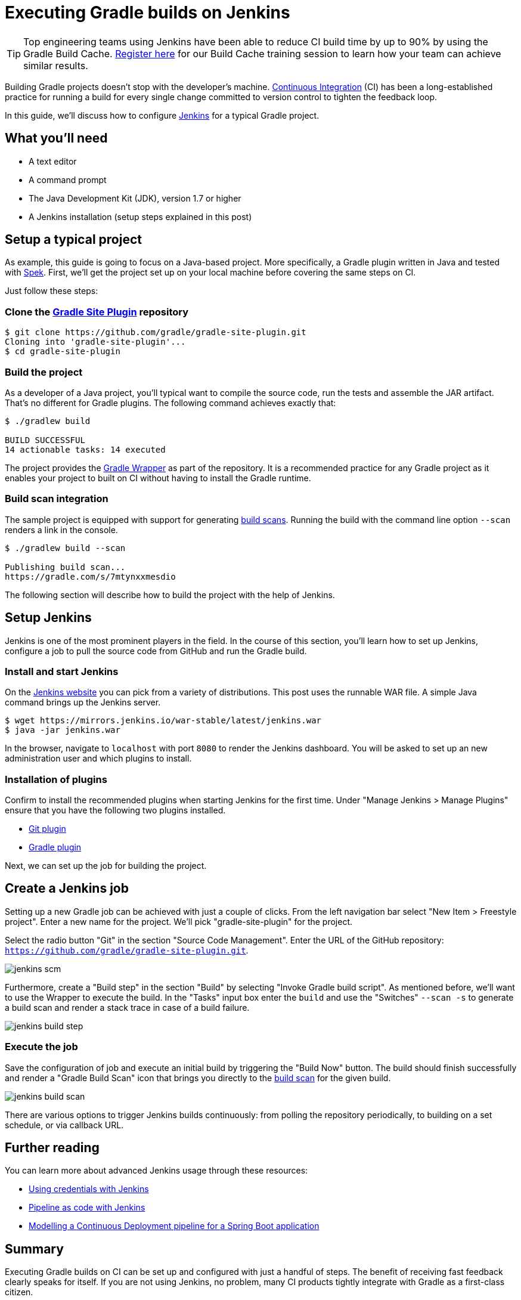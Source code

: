 [[build_jenkins]]
= Executing Gradle builds on Jenkins

TIP: Top engineering teams using Jenkins have been able to reduce CI build time by up to 90% by using the Gradle Build Cache. https://gradle.com/training/#build-cache-deep-dive[Register here] for our Build Cache training session to learn how your team can achieve similar results.

Building Gradle projects doesn't stop with the developer's machine.
https://en.wikipedia.org/wiki/Continuous_integration[Continuous Integration] (CI) has been a long-established practice for running a build for every single change committed to version control to tighten the feedback loop.

In this guide, we'll discuss how to configure link:https://jenkins.io/[Jenkins] for a typical Gradle project.

== What you'll need

* A text editor
* A command prompt
* The Java Development Kit (JDK), version 1.7 or higher
* A Jenkins installation (setup steps explained in this post)

== Setup a typical project

As example, this guide is going to focus on a Java-based project.
More specifically, a Gradle plugin written in Java and tested with https://www.spekframework.org/[Spek].
First, we'll get the project set up on your local machine before covering the same steps on CI.

Just follow these steps:

=== Clone the https://github.com/gradle/gradle-site-plugin[Gradle Site Plugin] repository

[listing.terminal.sample-command]
----
$ git clone https://github.com/gradle/gradle-site-plugin.git
Cloning into 'gradle-site-plugin'...
$ cd gradle-site-plugin
----

=== Build the project

As a developer of a Java project, you'll typical want to compile the source code, run the tests and assemble the JAR artifact. That's no different for Gradle plugins. The following command achieves exactly that:

[listing.terminal.sample-command]
----
$ ./gradlew build

BUILD SUCCESSFUL
14 actionable tasks: 14 executed
----

The project provides the <<gradle_wrapper.adoc#gradle_wrapper,Gradle Wrapper>> as part of the repository.
It is a recommended practice for any Gradle project as it enables your project to built on CI without having to install the Gradle runtime.

=== Build scan integration

The sample project is equipped with support for generating https://scans.gradle.com/[build scans].
Running the build with the command line option `--scan` renders a link in the console.

[listing.terminal.sample-command]
----
$ ./gradlew build --scan

Publishing build scan...
https://gradle.com/s/7mtynxxmesdio
----

The following section will describe how to build the project with the help of Jenkins.

== Setup Jenkins

Jenkins is one of the most prominent players in the field.
In the course of this section, you'll learn how to set up Jenkins, configure a job to pull the source code from GitHub and run the Gradle build.

=== Install and start Jenkins

On the https://jenkins.io/download/[Jenkins website] you can pick from a variety of distributions.
This post uses the runnable WAR file.
A simple Java command brings up the Jenkins server.

// TODO: this block will start a background process not handled by the content testing
[listing.terminal]
----
$ wget https://mirrors.jenkins.io/war-stable/latest/jenkins.war
$ java -jar jenkins.war
----

In the browser, navigate to `localhost` with port `8080` to render the Jenkins dashboard.
You will be asked to set up an new administration user and which plugins to install.

=== Installation of plugins

Confirm to install the recommended plugins when starting Jenkins for the first time.
Under "Manage Jenkins > Manage Plugins" ensure that you have the following two plugins installed.

* https://plugins.jenkins.io/git[Git plugin]
* https://plugins.jenkins.io/gradle[Gradle plugin]

Next, we can set up the job for building the project.

== Create a Jenkins job

Setting up a new Gradle job can be achieved with just a couple of clicks.
From the left navigation bar select "New Item > Freestyle project".
Enter a new name for the project. We'll pick "gradle-site-plugin" for the project.

Select the radio button "Git" in the section "Source Code Management".
Enter the URL of the GitHub repository: `https://github.com/gradle/gradle-site-plugin.git`.

image::ci-systems/jenkins-scm.png[]

Furthermore, create a "Build step" in the section "Build" by selecting "Invoke Gradle build script".
As mentioned before, we'll want to use the Wrapper to execute the build. In the "Tasks" input box enter the `build` and use the "Switches" `--scan -s` to generate a build scan and render a stack trace in case of a build failure.

image::ci-systems/jenkins-build-step.png[]

=== Execute the job

Save the configuration of job and execute an initial build by triggering the "Build Now" button.
The build should finish successfully and render a "Gradle Build Scan" icon that brings you directly to the link:https://scans.gradle.com[build scan] for the given build.

image::ci-systems/jenkins-build-scan.png[align=center]

There are various options to trigger Jenkins builds continuously: from polling the repository periodically, to building on a set schedule, or via callback URL.

== Further reading

You can learn more about advanced Jenkins usage through these resources:

* https://jenkins.io/doc/book/using/using-credentials/[Using credentials with Jenkins]
* https://jenkins.io/solutions/pipeline/[Pipeline as code with Jenkins]
* https://bmuschko.com/blog/jenkins-build-pipeline/[Modelling a Continuous Deployment pipeline for a Spring Boot application]

== Summary

Executing Gradle builds on CI can be set up and configured with just a handful of steps.
The benefit of receiving fast feedback clearly speaks for itself.
If you are not using Jenkins, no problem, many CI products tightly integrate with Gradle as a first-class citizen.

